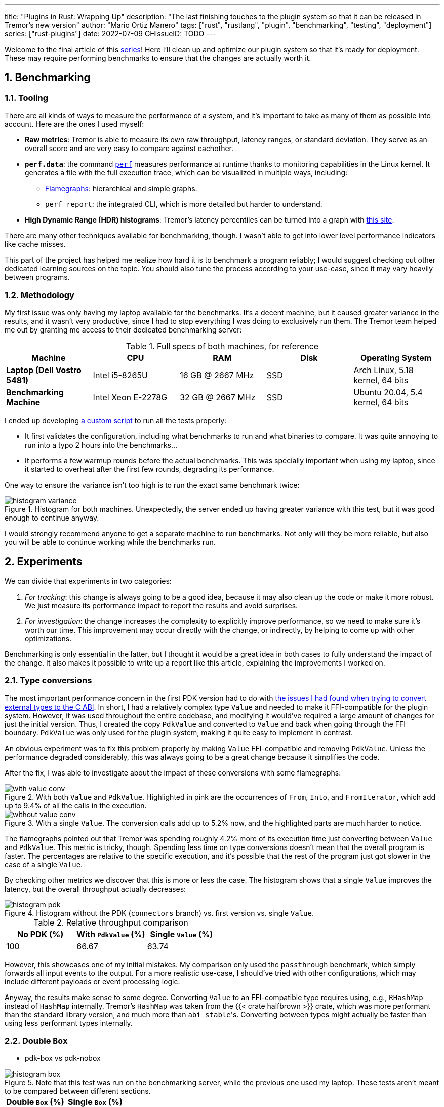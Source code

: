 ---
title: "Plugins in Rust: Wrapping Up"
description: "The last finishing touches to the plugin system so that it can be
released in Tremor's new version"
author: "Mario Ortiz Manero"
tags: ["rust", "rustlang", "plugin", "benchmarking", "testing", "deployment"]
series: ["rust-plugins"]
date: 2022-07-09
GHissueID: TODO
---

:sectnums:
:stem: latexmath

:repr-c: pass:quotes[`#[repr\(C)]`]
:repr-rust: pass:quotes[`#[repr(Rust)]`]
:work: pass:quotes["`just make it work`"]

////
TODO: use appropiate benchmarks for each case, and indicate where the
improvements may occur in specific. Indicate assumptions and known bias as well.

NOTE: histogram units are nanoseconds
////

Welcome to the final article of this
https://nullderef.com/series/rust-plugins/[series]! Here I'll clean up and
optimize our plugin system so that it's ready for deployment. These may require
performing benchmarks to ensure that the changes are actually worth it.

== Benchmarking

=== Tooling

There are all kinds of ways to measure the performance of a system, and it's
important to take as many of them as possible into account. Here are the ones I
used myself:

* *Raw metrics*: Tremor is able to measure its own raw throughput, latency
  ranges, or standard deviation. They serve as an overall score and are very
  easy to compare against eachother.
* *`perf.data`*: the command
  https://perf.wiki.kernel.org/index.php/Main_Page[`perf`] measures performance
  at runtime thanks to monitoring capabilities in the Linux kernel. It generates
  a file with the full execution trace, which can be visualized in multiple
  ways, including:
** https://www.brendangregg.com/flamegraphs.html[Flamegraphs]: hierarchical and
   simple graphs.
** `perf report`: the integrated CLI, which is more detailed but harder to
   understand.
* *High Dynamic Range (HDR) histograms*: Tremor's latency percentiles can be
  turned into a graph with
  https://hdrhistogram.github.io/HdrHistogram/plotFiles.html[this site].

There are many other techniques available for benchmarking, though. I wasn't
able to get into lower level performance indicators like cache misses.

This part of the project has helped me realize how hard it is to benchmark a
program reliably; I would suggest checking out other dedicated learning sources
on the topic. You should also tune the process according to your use-case, since
it may vary heavily between programs.

=== Methodology

My first issue was only having my laptop available for the benchmarks. It's a
decent machine, but it caused greater variance in the results, and it wasn't
very productive, since I had to stop everything I was doing to exclusively run
them. The Tremor team helped me out by granting me access to their dedicated
benchmarking server:

.Full specs of both machines, for reference
|===
|Machine |CPU |RAM |Disk |Operating System

|*Laptop (Dell Vostro 5481)*
|Intel i5-8265U
|16 GB @ 2667 MHz
|SSD
|Arch Linux, 5.18 kernel, 64 bits

|*Benchmarking Machine*
|Intel Xeon E-2278G
|32 GB @ 2667 MHz
|SSD
|Ubuntu 20.04, 5.4 kernel, 64 bits
|===

I ended up developing https://nullderef.com/blog/plugin-end/bench.sh[a custom
script] to run all the tests properly:

* It first validates the configuration, including what benchmarks to run and
  what binaries to compare. It was quite annoying to run into a typo 2 hours
  into the benchmarks...
* It performs a few warmup rounds before the actual benchmarks. This was
  specially important when using my laptop, since it started to overheat after
  the first few rounds, degrading its performance.

One way to ensure the variance isn't too high is to run the exact same benchmark
twice:

.Histogram for both machines. Unexpectedly, the server ended up having greater variance with this test, but it was good enough to continue anyway.
image::/blog/plugin-end/histogram_variance.png[]

I would strongly recommend anyone to get a separate machine to run benchmarks.
Not only will they be more reliable, but also you will be able to continue
working while the benchmarks run.

== Experiments

We can divide that experiments in two categories:

. _For tracking_: this change is always going to be a good idea, because it may
  also clean up the code or make it more robust. We just measure its performance
  impact to report the results and avoid surprises.
. _For investigation_: the change increases the complexity to explicitly improve
  performance, so we need to make sure it's worth our time. This improvement may
  occur directly with the change, or indirectly, by helping to come up with
  other optimizations.

Benchmarking is only essential in the latter, but I thought it would be a great
idea in both cases to fully understand the impact of the change. It also makes
it possible to write up a report like this article, explaining the improvements
I worked on.

=== Type conversions

The most important performance concern in the first PDK version had to do with
https://nullderef.com/blog/plugin-impl/#_reaching_reprc_blockers[the issues I
had found when trying to convert external types to the C ABI]. In short, I had a
relatively complex type `Value` and needed to make it FFI-compatible for the
plugin system. However, it was used throughout the entire codebase, and
modifying it would've required a large amount of changes for just the initial
version. Thus, I created the copy `PdkValue` and converted to `Value` and back
when going through the FFI boundary. `PdkValue` was only used for the plugin
system, making it quite easy to implement in contrast.

An obvious experiment was to fix this problem properly by making `Value`
FFI-compatible and removing `PdkValue`. Unless the performance degraded
considerably, this was always going to be a great change because it simplifies
the code.

After the fix, I was able to investigate about the impact of these conversions
with some flamegraphs:

.With both `Value` and `PdkValue`. Highlighted in pink are the occurrences of `From`, `Into`, and `FromIterator`, which add up to 9.4% of all the calls in the execution.
image::/blog/plugin-end/with_value_conv.png[]

.With a single `Value`. The conversion calls add up to 5.2% now, and the highlighted parts are much harder to notice.
image::/blog/plugin-end/without_value_conv.png[]

The flamegraphs pointed out that Tremor was spending roughly 4.2% more of its
execution time just converting between `Value` and `PdkValue`. This metric is
tricky, though. Spending less time on type conversions doesn't mean that the
overall program is faster. The percentages are relative to the specific
execution, and it's possible that the rest of the program just got slower in the
case of a single `Value`.

By checking other metrics we discover that this is more or less the case. The
histogram shows that a single `Value` improves the latency, but the overall
throughput actually decreases:

.Histogram without the PDK (`connectors` branch) vs. first version vs. single `Value`.
image::/blog/plugin-end/histogram_pdk.png[]

// TODO: how to center this table?

.Relative throughput comparison
[align=center, width="100%"]
|===
|No PDK (%) |With `PdkValue` (%) |Single `Value` (%)

// |817.6k
// |545.1k
// |521.2k
|100
|66.67
|63.74
|===

However, this showcases one of my initial mistakes. My comparison only used the
`passthrough` benchmark, which simply forwards all input events to the output.
For a more realistic use-case, I should've tried with other configurations,
which may include different payloads or event processing logic.

Anyway, the results make sense to some degree. Converting `Value` to an
FFI-compatible type requires using, e.g., `RHashMap` instead of `HashMap`
internally. Tremor's `HashMap` was taken from the {{< crate halfbrown >}} crate,
which was more performant than the standard library version, and much more than
``abi_stable``'s. Converting between types might actually be faster than using
less performant types internally.

=== Double `Box`

* pdk-box vs pdk-nobox

.Note that this test was run on the benchmarking server, while the previous one used my laptop. These tests aren't meant to be compared between different sections.
image::/blog/plugin-end/histogram_box.png[]

// TODO: how to center this??

[align=center, width="100%"]
|===
|Double `Box` (%) |Single `Box` (%)

// |1085.1k
// |1094.0k
|100
|100.82
|===

=== Hashmap optimization

Over main branch:

// TODO:
.Ran on the benchmarking server
image::/blog/plugin-end/histogram_halfbrown.png[]

.Ran on the benchmarking server
image::/blog/plugin-end/histogram_knownkey.png[]

Second version:

image::/blog/plugin-end/histogram_pdk_v2_passthrough.png[]

image::/blog/plugin-end/histogram_pdk_v2_passthrough_two_inputs.png[]

image::/blog/plugin-end/histogram_pdk_v2_throughput_logging_json.png[]

image::/blog/plugin-end/histogram_pdk_v2_throughput_logging_msgpack.png[]


.Relative performance for number of events processed per second
|===
|Benchmark |No PDK (%) |No Known Key (%) |Hashbrown (%) |Halfbrown (%)

|*Passthrough*
// |1189.5
// |920.6
// |842.9
// |908.0
|100
|77.39
|70.86
|76.33

|*Passthrough Two Inputs*
// |938.2
// |660.0
// |645.2
// |654.7
|100
|70.34
|68.76
|69.78

|*Throughput Logging JSON*
// |556.8
// |365.1
// |385.4
// |364.6
|100
|65.57
|69.21
|64.48

|*Throughput Logging MsgPack*
// |600.2
// |400.2
// |424.3
// |393.3
|100
|66.66
|70.69
|65.52

|*Average*
|100
|69.99
|69.88
|69.02
|===

=== `abi_stable`

I also tried to figure out what bottlenecks had been introduced by `abi_stable`
specifically. Apart from the type validation step before loading a plugin, it
included many other overheads, including more complex destructors. The `Drop`
implementation had to access a vtable and, in cases like `RBox`, deal with
additional logic.

.``abi_stable``'s complex destructors, shown in pink.
image::/blog/plugin-end/with_destructor.png[]

I thought these were going to be more relevant than they were. Once I zoomed
out, there was almost no trace of destructors:

.``abi_stable``'s complex destructors, globally.
image::/blog/plugin-end/with_destructor_globally.png[]

This was one of my many attempts that ended up not being worth continuing to
look into, or at least for now. There are many other ways to measure
``abi_stable``'s performance impact, but I wasn't able to look into it more.

== Other ideas

Unfortunately, I'm unable to continue this investigation, as I've already been
involved with Tremor for almost a year. I will soon start working somewhere
else and face a completely different set of problems. Here are some ideas I had
to improve the plugin system:

=== Dive deeper into benchmark results

=== Investigate wrappers overhead

=== Improve error handling and reporting

=== Use `TD_Opaque` instead of `TD_CanDowncast`

This one is specific to `abi_stable` users.

=== Create a dedicated crate for the plugin system interface

=== Merge and simplify opaque types

=== Simplify the interface further

=== Benchmark `async_ffi`

=== Investigate async runtime conflicts

Check what happens when plugin uses different async runtime from the main
  executable

=== Improve cross-platform support

=== Performance impact of panic handling

`abi_stable` has to track all panic occurrences so that they didn't pass through
the FFI boundary. Otherwise, as we discussed previously, we would be invoking
undefined behaviour.


=== Use `-Zrandomize-layout` to find FFI bugs

=== Optimize backward compatibility

Add `last_prefix_field` for backward compatibility


=== Extend the plugin system to more components

== Conclusion

* Throughput degraded by 35% initially
* Latency had also been affected considerably at every percentile (TODO insert
  histogram here)
* After X iterations, throughput was degraded only by Y%.

I won't be able and work on most of these ideas myself before releasing the
plugin system into its first version in production. If everything goes well, the
Tremor team will take care of it. I look forward to seeing how the plugin system
continues to evolve with the program!

== Thanks

// TODO: Link to Annex I
Lastly, I've found it especially rewarding to do all of this in an open source
environment. Even if you're working for a company with propietary software,
please try to contribute upstream instead of forking or patching. Try to be nice
to those who are saving you so much work, and submit a PR or an issue:

[bibliography]
== References

- [[[empty,      1]]] http://google.com

[appendix]
== Open Source Contributions

One of my favorite parts of the project has been contributing so much to all
kinds of open source dependencies, so I've maintained a list of its occurrences.
Some are more important than others, but it's still a decent metric for my
results. This skips the issues or pull requests that:

* Contributed nothing (e.g., asking questions or discarded ideas).
* Were repetitive (e.g., I made a few identical PRs in Tremor when I was fixing
  problems with Git).

=== External Contributions

These include repositories not directly related to Tremor:

. {{< gh issue "rust-lang/nomicon" 338 "Subtyping and Variance - Trait variance not covered" >}}
. {{< gh issue "szymonwieloch/rust-dlopen" 42 "`dlerror` *is* thread-safe on some platforms" >}}
. {{< gh issue "wasmerio/wasmer" 2539 "Add deprecation notice to the crate `wasmer-runtime`" >}}
. {{< gh pr "oxalica/async-ffi" 10 "Support for `abi_stable`" >}}
. {{< gh pr "oxalica/async-ffi" 11 "Cbindgen support" >}}
. {{< gh issue "oxalica/async-ffi" 12 "Procedural macro for boilerplate" >}}
. {{< gh issue "rodrimati1992/abi_stable_crates" 52 "Generating C bindings" >}}
. {{< gh issue "rodrimati1992/abi_stable_crates" 60 "Stable ABI for floating point numbers" >}}
. {{< gh pr "rodrimati1992/abi_stable_crates" 55 "Fix 'carte' typo" >}}
. {{< gh pr "rodrimati1992/abi_stable_crates" 57 "Fix some more typos" >}}
. {{< gh pr "rodrimati1992/abi_stable_crates" 58 "Add support for .keys() and .values() in RHashMap" >}}
. {{< gh pr "rodrimati1992/abi_stable_crates" 59 "Implement `Index` for slices and vectors" >}}
. {{< gh pr "rodrimati1992/abi_stable_crates" 61 "Support for `f32` and `f64`" >}}
. {{< gh pr "rodrimati1992/abi_stable_crates" 68 "Implement `ROption::as_deref`" >}}
. {{< gh pr "rodrimati1992/abi_stable_crates" 70 "Implement `RVec::append`" >}}
. {{< gh pr "rodrimati1992/abi_stable_crates" 76 "Fix `R*` lifetimes" >}}
. {{< gh pr "rodrimati1992/abi_stable_crates" 77 "Fix inconsistencies with `RVec` in respect to `Vec`" >}}
. {{< gh pr "rodrimati1992/abi_stable_crates" 82 "Implement `ROption::{ok_or,ok_or_else}`" >}}
. {{< gh pr "rodrimati1992/abi_stable_crates" 83 "`RHashMap::raw_entry[_mut]` support" >}}
. {{< gh pr "rodrimati1992/abi_stable_crates" 85 "Fix hasher" >}}
. {{< gh pr "rodrimati1992/abi_stable_crates" 88 "Only implement `Default` once" >}}
. {{< gh pr "simd-lite/simd-json-derive" 9 "Support for `abi_stable`" >}}
. {{< gh issue "simd-lite/simd-json-derive" 10 "No docs for v0.3.0" >}}
. {{< gh pr "simd-lite/value-trait" 14 "Add support for StableAbi" >}}
. {{< gh pr "simd-lite/value-trait" 16 "User friendliness for the win! (close #15)" >}}
. {{< gh pr "simd-lite/value-trait" 18 "Update abi_stable after upstreamed changes" >}}
. {{< gh pr "nagisa/rust_libloading" 94 "Small typo" >}}
. {{< gh pr "szymonwieloch/rust-dlopen" 40 "Fix typo" >}}
. {{< gh pr "Licenser/halfbrown" 13 "Implement `remove_entry`" >}}
. {{< gh pr "Licenser/halfbrown" 14 "Implement `Clone` and `Debug` for `Iter`" >}}
. {{< gh pr "Licenser/halfbrown" 16 "Relax constraints" >}}
. {{< gh pr "Licenser/halfbrown" 17 "Same `Default` constraints" >}}
. {{< gh pr "Licenser/halfbrown" 18 "Fix `Clone` requirements for `Iter`" >}}

=== Internal Contributions

Here are the issues and pull requests created within Tremor's repositories,
including those for the PDK and other unrelated improvements:

. {{< gh pr "tremor-rs/tremor-runtime" 1434 "PDK support" >}}
. {{< gh pr "marioortizmanero/tremor-runtime" 11 "PDK with a single value" >}}
. {{< gh pr "tremor-rs/tremor-runtime" 1447 "Fix `makefile bench`" >}}
. {{< gh pr "marioortizmanero/tremor-runtime" 2 "Adding `abi_stable` support for `tremor-script`" >}} (second attempt)
. {{< gh pr "marioortizmanero/tremor-runtime" 1 "Adding `abi_stable` support for `tremor-runtime`" >}} (second attempt)
. {{< gh pr "tremor-rs/tremor-runtime" 1303 "Adding `abi_stable` support for `tremor-value`" >}} (second attempt)
. {{< gh pr "tremor-rs/tremor-runtime" 1287 "Plugin Development Kit: Connectors" >}} (first attempt)
. {{< gh issue "tremor-rs/tremor-runtime" 1353 "`deny` statemements in `lib.rs` should be enforced in the CI rather than in the code" >}}
. {{< gh issue "tremor-rs/tremor-runtime" 1812 "`KnownKey` relies on a deterministic hash builder" >}}
. {{< gh pr "tremor-rs/tremor-www" 72 "Fix wrong links in getting started" >}}
. {{< gh issue "tremor-rs/tremor-www" 73 "Redirect `docs.tremor.rs` to `www.tremor.rs/docs`" >}}
. {{< gh pr "tremor-rs/tremor-www" 186 "Links pinned to 0.12 don't work" >}}
. {{< gh pr "tremor-rs/tremor-www" 187 "Small fix in code snippet" >}}
. {{< gh issue "tremor-rs/tremor-www" 195 "No margins in benchmark page" >}}
. {{< gh pr "tremor-rs/tremor-www" 219 "Fix typos in benchmarks page" >}}

[appendix]
== Other Achievements

=== Breaking the Compiler

I also managed to break the Rust compiler while working on this plugin system.
It may not be as rare as one would think, but for some reason I felt oddly proud
to achieve it, so I'll share it here :)

image::/blog/plugin-end/rustc_crash.png[width=100%, align=center]

It's seemingly related to incremental compilation, and
https://github.com/rust-lang/rust/issues/90608[someone had already reported it
before]. It should be fixed in a future version, and I haven't come across it
again.

=== LFX Mentorship Showcase

I already shared this in a previous article, but for completeness I'll repeat it
here. This online event made it possible to showcase my work back in January
with a https://youtu.be/htLCyqY0kt0?t=3166[quick 15-minute presentation]. I
couldn't get into many technical details, but I'm sure it will be useful to
someone else considering a https://lfx.linuxfoundation.org/tools/mentorship/[LFX
Mentorship] or https://summerofcode.withgoogle.com/[Google Summer of Code].

=== My Final Year Project

Finally, I have recently submitted this as
https://github.com/marioortizmanero/final-year-project[my bachelor's Final Year
Project]. It takes a more academic approach, and I rigorously reorganized
everything so that even developers unfamiliar with Rust can understand it. The
abstract is in English, but unfortunately, the rest is in Spanish due to absurd
university rules.

=== KubeCon + CloudNativeCon 2022

Thanks to the Tremor team, I was also able to presentially attend
https://events.linuxfoundation.org/kubecon-cloudnativecon-europe/[KubeCon +
CloudNativeCon] 2022 in Valencia, Spain! It was my first conference and I was
very pleasantly surprised by how nice everyone was. I had tons of fun and met
smart folk with all kinds of backgrounds. If you're on the fence about attending
something similar, I strongly recommend you to go for it!

.Paella! https://www.linkedin.com/feed/update/urn:li:share:6934450596049539072[From my LinkedIn profile].
image::/blog/plugin-end/paella.jpg[width=50%, align=center]
